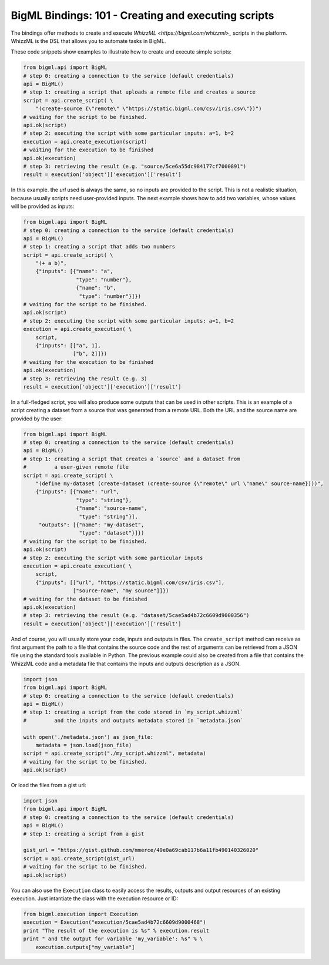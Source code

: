 BigML Bindings: 101 - Creating and executing scripts
====================================================

The bindings offer methods to create and execute `WhizzML
<https://bigml.com/whizzml>_` scripts in the platform.
WhizzML is the DSL that allows you to automate tasks in BigML.

These code snippets show examples to illustrate how to create and execute
simple scripts:

.. code-block:: python

    from bigml.api import BigML
    # step 0: creating a connection to the service (default credentials)
    api = BigML()
    # step 1: creating a script that uploads a remote file and creates a source
    script = api.create_script( \
        "(create-source {\"remote\" \"https://static.bigml.com/csv/iris.csv\"})")
    # waiting for the script to be finished.
    api.ok(script)
    # step 2: executing the script with some particular inputs: a=1, b=2
    execution = api.create_execution(script)
    # waiting for the execution to be finished
    api.ok(execution)
    # step 3: retrieving the result (e.g. "source/5ce6a55dc984177cf7000891")
    result = execution['object']['execution']['result']

In this example. the `url` used is always the same, so no inputs are provided
to the script. This is not a realistic situation, because usually scripts
need user-provided inputs. The next example shows how to
add two variables, whose values will be provided as inputs:

.. code-block:: python

    from bigml.api import BigML
    # step 0: creating a connection to the service (default credentials)
    api = BigML()
    # step 1: creating a script that adds two numbers
    script = api.create_script( \
        "(+ a b)",
        {"inputs": [{"name": "a",
                     "type": "number"},
                     {"name": "b",
                      "type": "number"}]})
    # waiting for the script to be finished.
    api.ok(script)
    # step 2: executing the script with some particular inputs: a=1, b=2
    execution = api.create_execution( \
        script,
        {"inputs": [["a", 1],
                    ["b", 2]]})
    # waiting for the execution to be finished
    api.ok(execution)
    # step 3: retrieving the result (e.g. 3)
    result = execution['object']['execution']['result']

In a full-fledged script, you will also produce some outputs that can be used
in other scripts. This is an example of a script creating a dataset from a
source that was generated from a remote URL. Both the URL and the source
name are provided by the user:

.. code-block:: python

    from bigml.api import BigML
    # step 0: creating a connection to the service (default credentials)
    api = BigML()
    # step 1: creating a script that creates a `source` and a dataset from
    #         a user-given remote file
    script = api.create_script( \
        "(define my-dataset (create-dataset (create-source {\"remote\" url \"name\" source-name})))",
        {"inputs": [{"name": "url",
                     "type": "string"},
                     {"name": "source-name",
                      "type": "string"}],
         "outputs": [{"name": "my-dataset",
                      "type": "dataset"}]})
    # waiting for the script to be finished.
    api.ok(script)
    # step 2: executing the script with some particular inputs
    execution = api.create_execution( \
        script,
        {"inputs": [["url", "https://static.bigml.com/csv/iris.csv"],
                    ["source-name", "my source"]]})
    # waiting for the dataset to be finished
    api.ok(execution)
    # step 3: retrieving the result (e.g. "dataset/5cae5ad4b72c6609d9000356")
    result = execution['object']['execution']['result']

And of course, you will usually store your code, inputs and outputs in files.
The ``create_script`` method can receive as first argument the path to a file
that contains the source code and the rest of arguments can be retrieved from
a JSON file using the standard tools available in Python. The previous
example could also be created from a file that contains the WhizzML code
and a metadata file that contains the inputs and outputs description as a
JSON.

.. code-block:: python

    import json
    from bigml.api import BigML
    # step 0: creating a connection to the service (default credentials)
    api = BigML()
    # step 1: creating a script from the code stored in `my_script.whizzml`
    #         and the inputs and outputs metadata stored in `metadata.json`

    with open('./metadata.json') as json_file:
        metadata = json.load(json_file)
    script = api.create_script("./my_script.whizzml", metadata)
    # waiting for the script to be finished.
    api.ok(script)

Or load the files from a gist url:

.. code-block:: python

    import json
    from bigml.api import BigML
    # step 0: creating a connection to the service (default credentials)
    api = BigML()
    # step 1: creating a script from a gist

    gist_url = "https://gist.github.com/mmerce/49e0a69cab117b6a11fb490140326020"
    script = api.create_script(gist_url)
    # waiting for the script to be finished.
    api.ok(script)

You can also use the ``Execution`` class to easily access the results,
outputs and output resources of an existing execution.
Just intantiate the  class with the execution resource or ID:

.. code-block:: python

    from bigml.execution import Execution
    execution = Execution("execution/5cae5ad4b72c6609d9000468")
    print "The result of the execution is %s" % execution.result
    print " and the output for variable 'my_variable': %s" % \
        execution.outputs["my_variable"]
